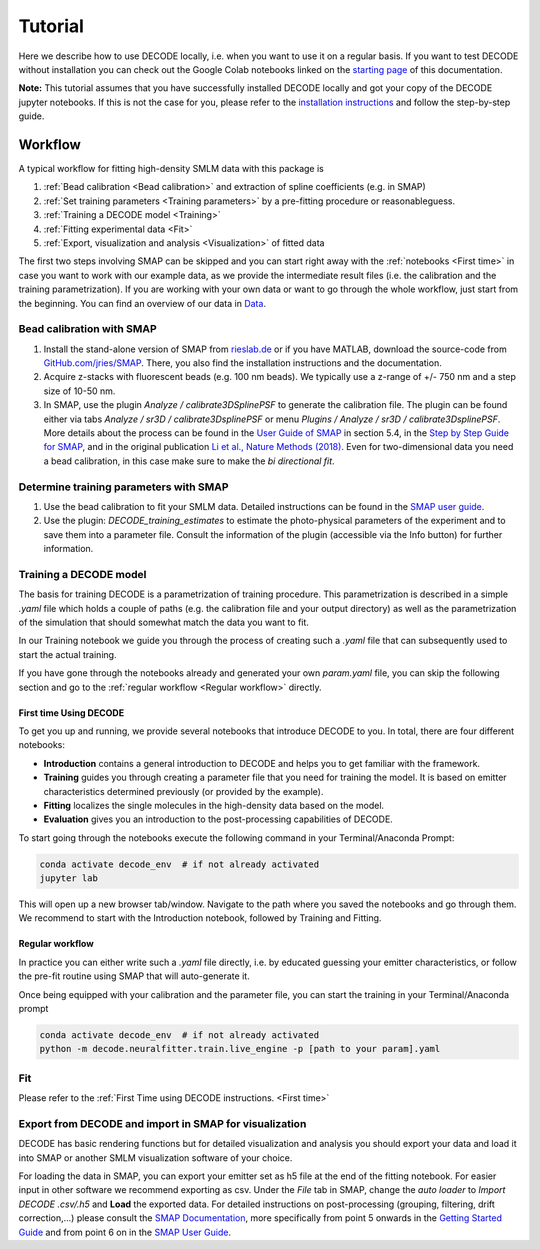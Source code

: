 ========
Tutorial
========

Here we describe how to use DECODE locally, i.e. when you want to use it on a regular basis.
If you want to test DECODE without installation you can check out the Google Colab notebooks
linked on the `starting page <index.html#google-colab-notebooks>`__ of this documentation.

**Note:** This tutorial assumes that you have successfully installed DECODE locally and got your
copy of the DECODE jupyter notebooks. If this is not the case for you, please refer to the
`installation instructions <installation.html>`__ and follow the step-by-step guide.


.. _Workflow:

********
Workflow
********

A typical workflow for fitting high-density SMLM data with this package is

1. :ref:`Bead calibration <Bead calibration>` and extraction of spline coefficients (e.g. in SMAP)
2. :ref:`Set training parameters <Training parameters>` by a pre-fitting procedure or reasonableguess.
3. :ref:`Training a DECODE model <Training>`
4. :ref:`Fitting experimental data <Fit>`
5. :ref:`Export, visualization and analysis <Visualization>` of fitted data

The first two steps involving SMAP can be skipped and you can start right away
with the :ref:`notebooks <First time>` in case you want to work with our
example data, as we provide the intermediate result files (i.e. the calibration and the training
parametrization). If you are working with your own data or want to go through the whole workflow,
just start from the beginning.
You can find an overview of our data in `Data <data.html>`__.


.. _Bead calibration:

Bead calibration with SMAP
==========================

1. Install the stand-alone version of SMAP from
   `rieslab.de <https://rieslab.de/#software>`__ or if you have MATLAB, download
   the source-code from `GitHub.com/jries/SMAP <https://github.com/jries/SMAP>`__.
   There, you also find the installation instructions and the documentation.
2. Acquire z-stacks with fluorescent beads (e.g. 100 nm beads). We typically use
   a z-range of +/- 750 nm and a step size of 10-50 nm.
3. In SMAP, use the plugin *Analyze / calibrate3DSplinePSF* to generate the
   calibration file. The plugin can be found either via tabs *Analyze / sr3D /
   calibrate3DsplinePSF* or menu *Plugins / Analyze / sr3D / calibrate3DsplinePSF*.
   More details about the process can be found in the `User Guide of SMAP
   <https://www.embl.de/download/ries/Documentation/SMAP_UserGuide.pdf#page=9>`__
   in section 5.4, in the `Step by Step Guide for SMAP
   <https://www.embl.de/download/ries/Documentation/Example_SMAP_Step_by_step.pdf#page=2>`__,
   and in the original publication `Li et al., Nature Methods (2018)
   <https://doi.org/10.1038/nmeth.4661>`__. Even for two-dimensional data you
   need a bead calibration, in this case make sure to make the *bi directional
   fit*.


.. _Training parameters:

Determine training parameters with SMAP
=======================================

1. Use the bead calibration to fit your SMLM data. Detailed instructions can be
   found in the `SMAP user guide
   <https://www.embl.de/download/ries/Documentation/SMAP_UserGuide.pdf#page=6>`__.
2. Use the plugin: *DECODE\_training\_estimates* to estimate the photo-physical
   parameters of the experiment and to save them into a parameter file. Consult the
   information of the plugin (accessible via the Info button) for further information.


.. _Training:

Training a DECODE model
=======================

The basis for training DECODE is a parametrization of training procedure. This parametrization is
described in a simple `.yaml` file which holds a couple of paths (e.g. the calibration file and
your output directory) as well as the parametrization of the simulation that should somewhat
match the data you want to fit.

In our Training notebook we guide you through the process of creating such a `.yaml` file that can
subsequently used to start the actual training.

If you have gone through the notebooks already and generated your own `param.yaml` file, you can skip
the following section and go to the :ref:`regular workflow <Regular workflow>` directly.

.. _First time:

First time Using DECODE
-----------------------

To get you up and running, we provide several notebooks that introduce DECODE to you.
In total, there are four different notebooks:

- **Introduction** contains a general introduction to DECODE and helps you to get familiar with the framework.
- **Training** guides you through creating a parameter file that you need for training the model. It is based on emitter characteristics determined previously (or provided by the example).
- **Fitting** localizes the single molecules in the high-density data based on the model.
- **Evaluation** gives you an introduction to the post-processing capabilities of DECODE.

To start going through the notebooks execute the following command in your Terminal/Anaconda Prompt:

.. code:: bash

    conda activate decode_env  # if not already activated
    jupyter lab

This will open up a new browser tab/window. Navigate to the path where you saved the notebooks and
go through them. We recommend to start with the Introduction notebook, followed by
Training and Fitting.

.. _Regular workflow:

Regular workflow
----------------

In practice you can either write such a `.yaml` file directly, i.e. by educated guessing your
emitter characteristics, or follow the pre-fit routine using SMAP that will auto-generate it.

Once being equipped with your calibration and the parameter file, you can start the training in
your Terminal/Anaconda prompt

.. code:: bash

    conda activate decode_env  # if not already activated
    python -m decode.neuralfitter.train.live_engine -p [path to your param].yaml



.. _Fit:

Fit
===

Please refer to the :ref:`First Time using DECODE instructions. <First time>`


.. _Visualization:

Export from DECODE and import in SMAP for visualization
=======================================================

DECODE has basic rendering functions but for detailed visualization and analysis you should export
your data and load it into SMAP or another SMLM visualization software of your choice.

For loading the data in SMAP, you can export your emitter set as h5 file at the end of the fitting notebook.
For easier input in other software we recommend exporting as csv.
Under the *File* tab in SMAP, change the *auto loader* to *Import DECODE .csv/.h5* and **Load** the exported data.
For detailed instructions on post-processing (grouping, filtering, drift correction,...)
please consult the `SMAP Documentation <https://www.embl.de/download/ries/Documentation/>`__,
more specifically from point 5 onwards in the
`Getting Started Guide <https://www.embl.de/download/ries/Documentation/Getting_Started.pdf#page=4>`__
and from point 6 on in the
`SMAP User Guide <https://www.embl.de/download/ries/Documentation/SMAP_UserGuide.pdf#page=11>`__.
